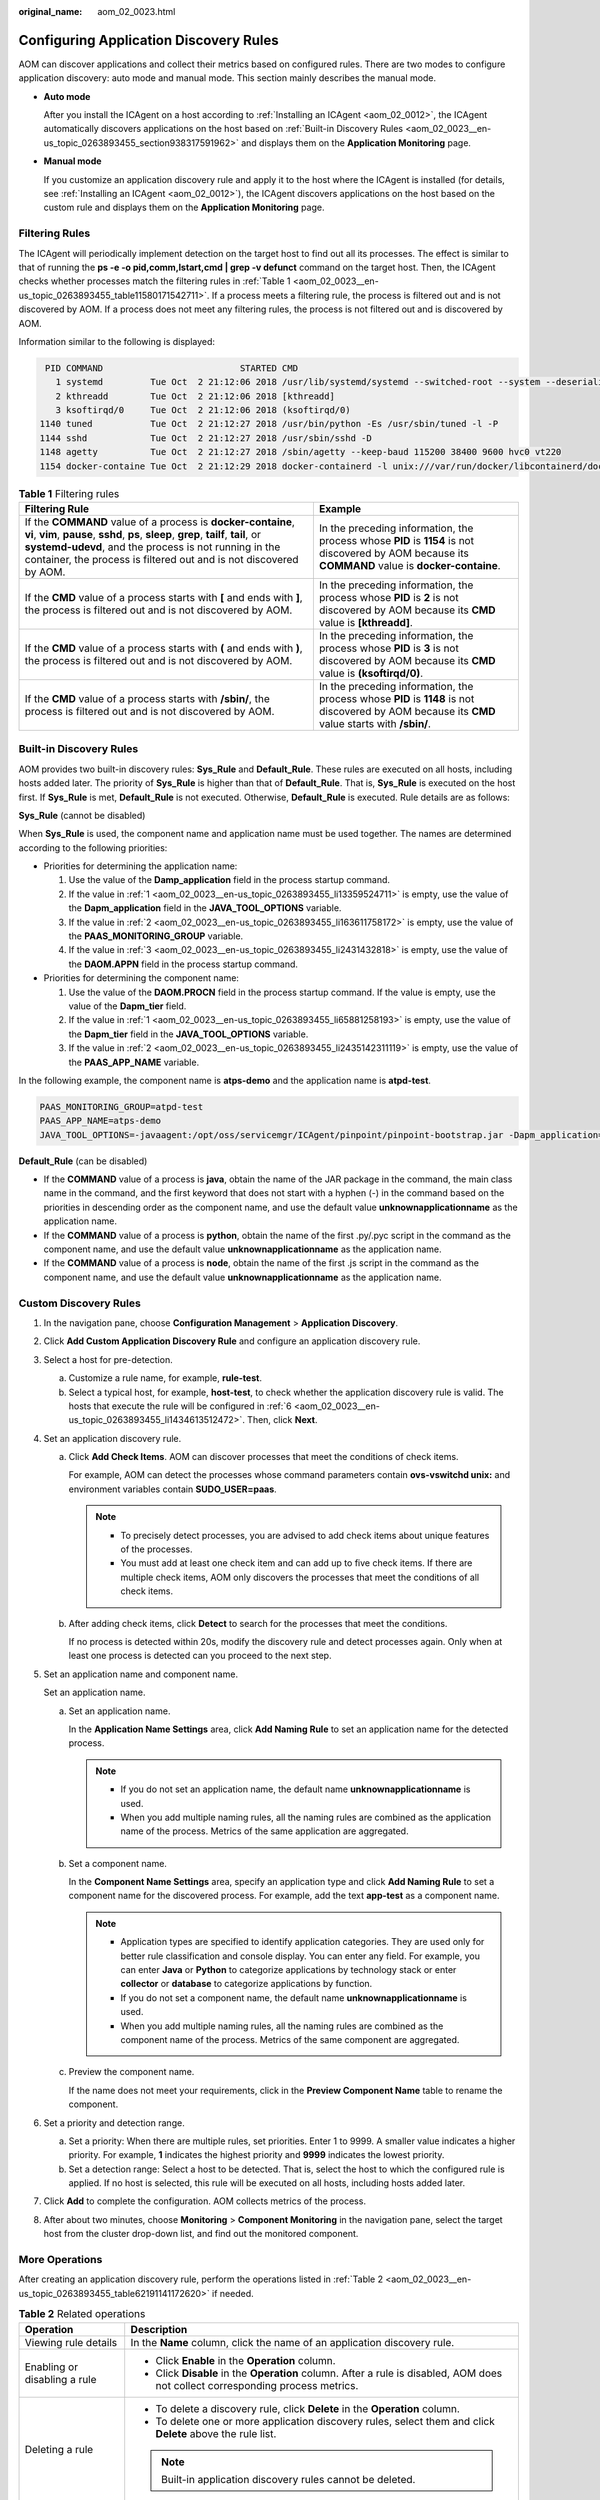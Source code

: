 :original_name: aom_02_0023.html

.. _aom_02_0023:

Configuring Application Discovery Rules
=======================================

AOM can discover applications and collect their metrics based on configured rules. There are two modes to configure application discovery: auto mode and manual mode. This section mainly describes the manual mode.

-  **Auto mode**

   After you install the ICAgent on a host according to :ref:`Installing an ICAgent <aom_02_0012>`, the ICAgent automatically discovers applications on the host based on :ref:`Built-in Discovery Rules <aom_02_0023__en-us_topic_0263893455_section938317591962>` and displays them on the **Application Monitoring** page.

-  **Manual mode**

   If you customize an application discovery rule and apply it to the host where the ICAgent is installed (for details, see :ref:`Installing an ICAgent <aom_02_0012>`), the ICAgent discovers applications on the host based on the custom rule and displays them on the **Application Monitoring** page.

Filtering Rules
---------------

The ICAgent will periodically implement detection on the target host to find out all its processes. The effect is similar to that of running the **ps -e -o pid,comm,lstart,cmd \| grep -v defunct** command on the target host. Then, the ICAgent checks whether processes match the filtering rules in :ref:`Table 1 <aom_02_0023__en-us_topic_0263893455_table11580171542711>`. If a process meets a filtering rule, the process is filtered out and is not discovered by AOM. If a process does not meet any filtering rules, the process is not filtered out and is discovered by AOM.

Information similar to the following is displayed:

.. code-block::

      PID COMMAND                          STARTED CMD
        1 systemd         Tue Oct  2 21:12:06 2018 /usr/lib/systemd/systemd --switched-root --system --deserialize 20
        2 kthreadd        Tue Oct  2 21:12:06 2018 [kthreadd]
        3 ksoftirqd/0     Tue Oct  2 21:12:06 2018 (ksoftirqd/0)
     1140 tuned           Tue Oct  2 21:12:27 2018 /usr/bin/python -Es /usr/sbin/tuned -l -P
     1144 sshd            Tue Oct  2 21:12:27 2018 /usr/sbin/sshd -D
     1148 agetty          Tue Oct  2 21:12:27 2018 /sbin/agetty --keep-baud 115200 38400 9600 hvc0 vt220
     1154 docker-containe Tue Oct  2 21:12:29 2018 docker-containerd -l unix:///var/run/docker/libcontainerd/docker-containerd.sock --shim docker-containerd-shim --start-timeout 2m --state-dir /var/run/docker/libcontainerd/containerd --runtime docker-runc --metrics-interval=0

.. _aom_02_0023__en-us_topic_0263893455_table11580171542711:

.. table:: **Table 1** Filtering rules

   +----------------------------------------------------------------------------------------------------------------------------------------------------------------------------------------------------------------------------------------------------------------------------------------+----------------------------------------------------------------------------------------------------------------------------------------------------+
   | Filtering Rule                                                                                                                                                                                                                                                                         | Example                                                                                                                                            |
   +========================================================================================================================================================================================================================================================================================+====================================================================================================================================================+
   | If the **COMMAND** value of a process is **docker-containe**, **vi**, **vim**, **pause**, **sshd**, **ps**, **sleep**, **grep**, **tailf**, **tail**, or **systemd-udevd**, and the process is not running in the container, the process is filtered out and is not discovered by AOM. | In the preceding information, the process whose **PID** is **1154** is not discovered by AOM because its **COMMAND** value is **docker-containe**. |
   +----------------------------------------------------------------------------------------------------------------------------------------------------------------------------------------------------------------------------------------------------------------------------------------+----------------------------------------------------------------------------------------------------------------------------------------------------+
   | If the **CMD** value of a process starts with **[** and ends with **]**, the process is filtered out and is not discovered by AOM.                                                                                                                                                     | In the preceding information, the process whose **PID** is **2** is not discovered by AOM because its **CMD** value is **[kthreadd]**.             |
   +----------------------------------------------------------------------------------------------------------------------------------------------------------------------------------------------------------------------------------------------------------------------------------------+----------------------------------------------------------------------------------------------------------------------------------------------------+
   | If the **CMD** value of a process starts with **(** and ends with **)**, the process is filtered out and is not discovered by AOM.                                                                                                                                                     | In the preceding information, the process whose **PID** is **3** is not discovered by AOM because its **CMD** value is **(ksoftirqd/0)**.          |
   +----------------------------------------------------------------------------------------------------------------------------------------------------------------------------------------------------------------------------------------------------------------------------------------+----------------------------------------------------------------------------------------------------------------------------------------------------+
   | If the **CMD** value of a process starts with **/sbin/**, the process is filtered out and is not discovered by AOM.                                                                                                                                                                    | In the preceding information, the process whose **PID** is **1148** is not discovered by AOM because its **CMD** value starts with **/sbin/**.     |
   +----------------------------------------------------------------------------------------------------------------------------------------------------------------------------------------------------------------------------------------------------------------------------------------+----------------------------------------------------------------------------------------------------------------------------------------------------+

.. _aom_02_0023__en-us_topic_0263893455_section938317591962:

Built-in Discovery Rules
------------------------

AOM provides two built-in discovery rules: **Sys_Rule** and **Default_Rule**. These rules are executed on all hosts, including hosts added later. The priority of **Sys_Rule** is higher than that of **Default_Rule**. That is, **Sys_Rule** is executed on the host first. If **Sys_Rule** is met, **Default_Rule** is not executed. Otherwise, **Default_Rule** is executed. Rule details are as follows:

**Sys_Rule** (cannot be disabled)

When **Sys_Rule** is used, the component name and application name must be used together. The names are determined according to the following priorities:

-  Priorities for determining the application name:

   #. .. _aom_02_0023__en-us_topic_0263893455_li13359524711:

      Use the value of the **Damp_application** field in the process startup command.

   #. .. _aom_02_0023__en-us_topic_0263893455_li163611758172:

      If the value in :ref:`1 <aom_02_0023__en-us_topic_0263893455_li13359524711>` is empty, use the value of the **Dapm_application** field in the **JAVA_TOOL_OPTIONS** variable.

   #. .. _aom_02_0023__en-us_topic_0263893455_li2431432818:

      If the value in :ref:`2 <aom_02_0023__en-us_topic_0263893455_li163611758172>` is empty, use the value of the **PAAS_MONITORING_GROUP** variable.

   #. If the value in :ref:`3 <aom_02_0023__en-us_topic_0263893455_li2431432818>` is empty, use the value of the **DAOM.APPN** field in the process startup command.

-  Priorities for determining the component name:

   #. .. _aom_02_0023__en-us_topic_0263893455_li65881258193:

      Use the value of the **DAOM.PROCN** field in the process startup command. If the value is empty, use the value of the **Dapm_tier** field.

   #. .. _aom_02_0023__en-us_topic_0263893455_li2435142311119:

      If the value in :ref:`1 <aom_02_0023__en-us_topic_0263893455_li65881258193>` is empty, use the value of the **Dapm_tier** field in the **JAVA_TOOL_OPTIONS** variable.

   #. If the value in :ref:`2 <aom_02_0023__en-us_topic_0263893455_li2435142311119>` is empty, use the value of the **PAAS_APP_NAME** variable.

In the following example, the component name is **atps-demo** and the application name is **atpd-test**.

.. code-block:: text

   PAAS_MONITORING_GROUP=atpd-test
   PAAS_APP_NAME=atps-demo
   JAVA_TOOL_OPTIONS=-javaagent:/opt/oss/servicemgr/ICAgent/pinpoint/pinpoint-bootstrap.jar -Dapm_application=atpd-test -Dapm_tier=atps-demo

**Default_Rule** (can be disabled)

-  If the **COMMAND** value of a process is **java**, obtain the name of the JAR package in the command, the main class name in the command, and the first keyword that does not start with a hyphen (-) in the command based on the priorities in descending order as the component name, and use the default value **unknownapplicationname** as the application name.
-  If the **COMMAND** value of a process is **python**, obtain the name of the first .py/.pyc script in the command as the component name, and use the default value **unknownapplicationname** as the application name.
-  If the **COMMAND** value of a process is **node**, obtain the name of the first .js script in the command as the component name, and use the default value **unknownapplicationname** as the application name.

Custom Discovery Rules
----------------------

#. In the navigation pane, choose **Configuration Management** > **Application Discovery**.

#. Click **Add Custom Application Discovery Rule** and configure an application discovery rule.

#. Select a host for pre-detection.

   a. Customize a rule name, for example, **rule-test**.
   b. Select a typical host, for example, **host-test**, to check whether the application discovery rule is valid. The hosts that execute the rule will be configured in :ref:`6 <aom_02_0023__en-us_topic_0263893455_li1434613512472>`. Then, click **Next**.

#. Set an application discovery rule.

   a. Click **Add Check Items**. AOM can discover processes that meet the conditions of check items.

      For example, AOM can detect the processes whose command parameters contain **ovs-vswitchd unix:** and environment variables contain **SUDO_USER=paas**.

      .. note::

         -  To precisely detect processes, you are advised to add check items about unique features of the processes.
         -  You must add at least one check item and can add up to five check items. If there are multiple check items, AOM only discovers the processes that meet the conditions of all check items.

   b. After adding check items, click **Detect** to search for the processes that meet the conditions.

      If no process is detected within 20s, modify the discovery rule and detect processes again. Only when at least one process is detected can you proceed to the next step.

#. Set an application name and component name.

   Set an application name.

   a. Set an application name.

      In the **Application Name Settings** area, click **Add Naming Rule** to set an application name for the detected process.

      .. note::

         -  If you do not set an application name, the default name **unknownapplicationname** is used.
         -  When you add multiple naming rules, all the naming rules are combined as the application name of the process. Metrics of the same application are aggregated.

   b. Set a component name.

      In the **Component Name Settings** area, specify an application type and click **Add Naming Rule** to set a component name for the discovered process. For example, add the text **app-test** as a component name.

      .. note::

         -  Application types are specified to identify application categories. They are used only for better rule classification and console display. You can enter any field. For example, you can enter **Java** or **Python** to categorize applications by technology stack or enter **collector** or **database** to categorize applications by function.
         -  If you do not set a component name, the default name **unknownapplicationname** is used.
         -  When you add multiple naming rules, all the naming rules are combined as the component name of the process. Metrics of the same component are aggregated.

   c. Preview the component name.

      If the name does not meet your requirements, click |image1| in the **Preview Component Name** table to rename the component.

#. .. _aom_02_0023__en-us_topic_0263893455_li1434613512472:

   Set a priority and detection range.

   a. Set a priority: When there are multiple rules, set priorities. Enter 1 to 9999. A smaller value indicates a higher priority. For example, **1** indicates the highest priority and **9999** indicates the lowest priority.
   b. Set a detection range: Select a host to be detected. That is, select the host to which the configured rule is applied. If no host is selected, this rule will be executed on all hosts, including hosts added later.

#. Click **Add** to complete the configuration. AOM collects metrics of the process.

#. After about two minutes, choose **Monitoring** > **Component Monitoring** in the navigation pane, select the target host from the cluster drop-down list, and find out the monitored component.

More Operations
---------------

After creating an application discovery rule, perform the operations listed in :ref:`Table 2 <aom_02_0023__en-us_topic_0263893455_table62191141172620>` if needed.

.. _aom_02_0023__en-us_topic_0263893455_table62191141172620:

.. table:: **Table 2** Related operations

   +-----------------------------------+---------------------------------------------------------------------------------------------------------------------------------+
   | Operation                         | Description                                                                                                                     |
   +===================================+=================================================================================================================================+
   | Viewing rule details              | In the **Name** column, click the name of an application discovery rule.                                                        |
   +-----------------------------------+---------------------------------------------------------------------------------------------------------------------------------+
   | Enabling or disabling a rule      | -  Click **Enable** in the **Operation** column.                                                                                |
   |                                   | -  Click **Disable** in the **Operation** column. After a rule is disabled, AOM does not collect corresponding process metrics. |
   +-----------------------------------+---------------------------------------------------------------------------------------------------------------------------------+
   | Deleting a rule                   | -  To delete a discovery rule, click **Delete** in the **Operation** column.                                                    |
   |                                   | -  To delete one or more application discovery rules, select them and click **Delete** above the rule list.                     |
   |                                   |                                                                                                                                 |
   |                                   | .. note::                                                                                                                       |
   |                                   |                                                                                                                                 |
   |                                   |    Built-in application discovery rules cannot be deleted.                                                                      |
   +-----------------------------------+---------------------------------------------------------------------------------------------------------------------------------+
   | Modifying a rule                  | Click **Modify** in the **Operation** column.                                                                                   |
   |                                   |                                                                                                                                 |
   |                                   | .. note::                                                                                                                       |
   |                                   |                                                                                                                                 |
   |                                   |    Built-in application discovery rules cannot be modified.                                                                     |
   +-----------------------------------+---------------------------------------------------------------------------------------------------------------------------------+

.. |image1| image:: /_static/images/en-us_image_0227418464.png

